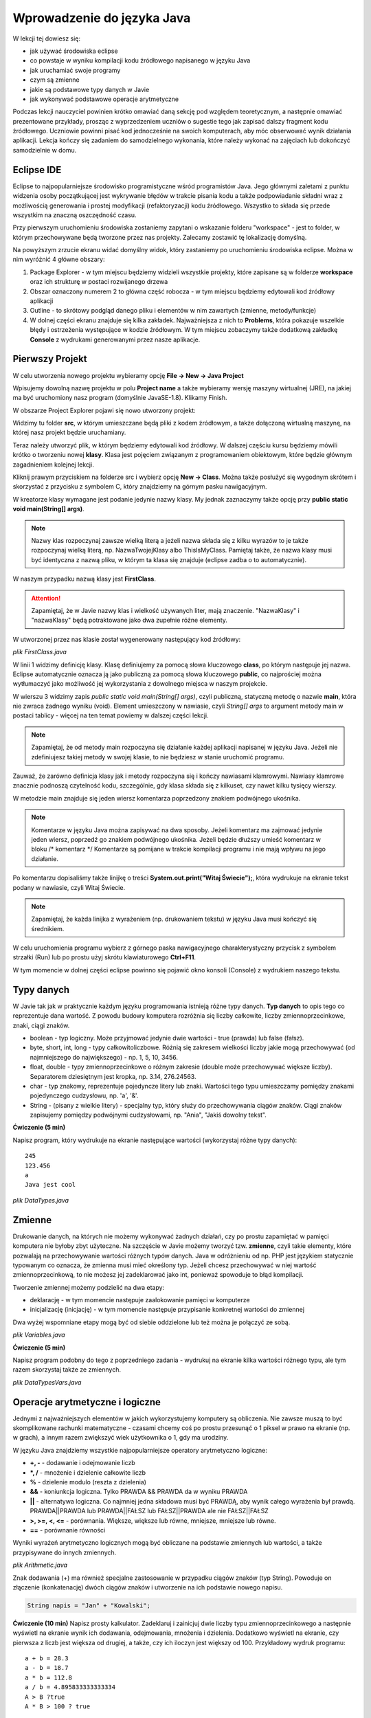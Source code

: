 Wprowadzenie do języka Java
============================

W lekcji tej dowiesz się:

* jak używać środowiska eclipse
* co powstaje w wyniku kompilacji kodu źródłowego napisanego w języku Java
* jak uruchamiać swoje programy
* czym są zmienne
* jakie są podstawowe typy danych w Javie
* jak wykonywać podstawowe operacje arytmetyczne

Podczas lekcji nauczyciel powinien krótko omawiać daną sekcję pod względem teoretycznym, a następnie omawiać prezentowane przykłady, prosząc z wyprzedzeniem uczniów o sugestie tego jak zapisać dalszy fragment kodu źródłowego. Uczniowie powinni pisać kod jednocześnie na swoich komputerach, aby móc obserwować wynik działania aplikacji. Lekcja kończy się zadaniem do samodzielnego wykonania, które należy wykonać na zajęciach lub dokończyć samodzielnie w domu.

Eclipse IDE
------------

Eclipse to najpopularniejsze środowisko programistyczne wśród programistów Java. Jego głównymi zaletami z punktu widzenia osoby początkującej jest wykrywanie błędów w trakcie pisania kodu a także podpowiadanie składni wraz z możliwością generowania i prostej modyfikacji (refaktoryzacji) kodu źródłowego. Wszystko to składa się przede wszystkim na znaczną oszczędność czasu.

Przy pierwszym uruchomieniu środowiska zostaniemy zapytani o wskazanie folderu "workspace" - jest to folder, w którym przechowywane będą tworzone przez nas projekty. Zalecamy zostawić tę lokalizację domyślną.

.. image:: 01_wprowadzenie/eclipse_overview.png
    :align: center

Na powyższym zrzucie ekranu widać domyślny widok, który zastaniemy po uruchomieniu środowiska eclipse. Można w nim wyróżnić 4 główne obszary:

#. Package Explorer - w tym miejscu będziemy widzieli wszystkie projekty, które zapisane są w folderze **workspace** oraz ich strukturę w postaci rozwijanego drzewa
#. Obszar oznaczony numerem 2 to główna część robocza - w tym miejscu będziemy edytowali kod źródłowy aplikacji
#. Outline - to skrótowy podgląd danego pliku i elementów w nim zawartych (zmienne, metody/funkcje)
#. W dolnej części ekranu znajduje się kilka zakładek. Najważniejsza z nich to **Problems**, która pokazuje wszelkie błędy i ostrzeżenia występujące w kodzie źródłowym. W tym miejscu zobaczymy także dodatkową zakładkę **Console** z wydrukami generowanymi przez nasze aplikacje.


Pierwszy Projekt
-----------------

W celu utworzenia nowego projektu wybieramy opcję **File -> New -> Java Project**

.. image:: 01_wprowadzenie/eclipse_first_project.png
    :align: center

Wpisujemy dowolną nazwę projektu w polu **Project name** a także wybieramy wersję maszyny wirtualnej (JRE), na jakiej ma być uruchomiony nasz program (domyślnie JavaSE-1.8). Klikamy Finish.

W obszarze Project Explorer pojawi się nowo utworzony projekt:

.. image:: 01_wprowadzenie/hello_world.png
    :align: center

Widzimy tu folder **src**, w którym umieszczane będą pliki z kodem źródłowym, a także dołączoną wirtualną maszynę, na której nasz projekt będzie uruchamiany.

Teraz należy utworzyć plik, w którym będziemy edytowali kod źródłowy. W dalszej częściu kursu będziemy mówili krótko o tworzeniu nowej **klasy**. Klasa jest pojęciem związanym z programowaniem obiektowym, które będzie głównym zagadnieniem kolejnej lekcji.

Kliknij prawym przyciskiem na folderze src i wybierz opcję **New -> Class**. Można także posłużyć się wygodnym skrótem i skorzystać z przycisku z symbolem C, który znajdziemy na górnym pasku nawigacyjnym.

.. image:: 01_wprowadzenie/new_class.png
    :align: center

W kreatorze klasy wymagane jest podanie jedynie nazwy klasy. My jednak zaznaczymy także opcję przy **public static void main(String[] args)**.

.. image:: 01_wprowadzenie/class.png
    :align: center

.. note::
    Nazwy klas rozpoczynaj zawsze wielką literą a jeżeli nazwa składa się z kilku wyrazów to je także rozpoczynaj wielką literą, np. NazwaTwojejKlasy albo ThisIsMyClass. Pamiętaj także, że nazwa klasy musi być identyczna z nazwą pliku, w którym ta klasa się znajduje (eclipse zadba o to automatycznie).

W naszym przypadku nazwą klasy jest **FirstClass**.

.. attention::
    Zapamiętaj, że w Javie nazwy klas i wielkość używanych liter, mają znaczenie. "NazwaKlasy" i "nazwaKlasy" będą potraktowane jako dwa zupełnie różne elementy.


W utworzonej przez nas klasie został wygenerowany następujący kod źródłowy:

*plik FirstClass.java*

.. code-block:: java
    :linenos:

    public class FirstClass {
    
      public static void main(String[] args) {
        // TODO Auto-generated method stub
        System.out.print("Witaj Świecie!");
      }
    
    }

W linii 1 widzimy definicję klasy. Klasę definiujemy za pomocą słowa kluczowego **class**, po którym następuje jej nazwa. Eclipse automatycznie oznacza ją jako publiczną za pomocą słowa kluczowego **public**, co najprościej można wytłumaczyć jako możliwość jej wykorzystania z dowolnego miejsca w naszym projekcie.

W wierszu 3 widzimy zapis *public static void main(String[] args)*, czyli publiczną, statyczną metodę o nazwie **main**, która nie zwraca żadnego wyniku (void). Element umieszczony w nawiasie, czyli *String[] args* to argument metody main w postaci tablicy - więcej na ten temat powiemy w dalszej części lekcji.

.. note::
    Zapamiętaj, że od metody main rozpoczyna się działanie każdej aplikacji napisanej w języku Java. Jeżeli nie zdefiniujesz takiej metody w swojej klasie, to nie będziesz w stanie uruchomić programu.

Zauważ, że zarówno definicja klasy jak i metody rozpoczyna się i kończy nawiasami klamrowymi. Nawiasy klamrowe znacznie podnoszą czytelność kodu, szczególnie, gdy klasa składa się z kilkuset, czy nawet kilku tysięcy wierszy.

W metodzie main znajduje się jeden wiersz komentarza poprzedzony znakiem podwójnego ukośnika.

.. note::
    Komentarze w języku Java można zapisywać na dwa sposoby. Jeżeli komentarz ma zajmować jedynie jeden wiersz, poprzedź go znakiem podwójnego ukośnika. Jeżeli będzie dłuższy umieść komentarz w bloku /* komentarz */ Komentarze są pomijane w trakcie kompilacji programu i nie mają wpływu na jego działanie.
	
Po komentarzu dopisaliśmy także linijkę o treści **System.out.print("Witaj Świecie");**, która wydrukuje na ekranie tekst podany w nawiasie, czyli Witaj Świecie.

.. note::
    Zapamiętaj, że każda linijka z wyrażeniem (np. drukowaniem tekstu) w języku Java musi kończyć się średnikiem.

W celu uruchomienia programu wybierz z górnego paska nawigacyjnego charakterystyczny przycisk z symbolem strzałki (Run) lub po prostu użyj skrótu klawiaturowego **Ctrl+F11**.

W tym momencie w dolnej części eclipse powinno się pojawić okno konsoli (Console) z wydrukiem naszego tekstu.

.. image:: 01_wprowadzenie/run.png
    :align: center

    
Typy danych
------------

W Javie tak jak w praktycznie każdym języku programowania istnieją różne typy danych. **Typ danych** to opis tego co reprezentuje dana wartość. Z powodu budowy komputera rozróżnia się liczby całkowite, liczby zmiennoprzecinkowe, znaki, ciągi znaków.

* boolean - typ logiczny. Może przyjmować jedynie dwie wartości - true (prawda) lub false (fałsz).
* byte, short, int, long - typy całkowitoliczbowe. Różnią się zakresem wielkości liczby jakie mogą przechowywać (od najmniejszego do największego) - np. 1, 5, 10, 3456.
* float, double - typy zmiennoprzecinkowe o różnym zakresie (double może przechowywać większe liczby). Separatorem dziesiętnym jest kropka, np. 3.14, 276.24563.
* char - typ znakowy, reprezentuje pojedyncze litery lub znaki. Wartości tego typu umieszczamy pomiędzy znakami pojedynczego cudzysłowu, np. 'a', '&'.
* String - (pisany z wielkie litery) - specjalny typ, który służy do przechowywania ciągów znaków. Ciągi znaków zapisujemy pomiędzy podwójnymi cudzysłowami, np. "Ania", "Jakiś dowolny tekst".

**Ćwiczenie (5 min)**

Napisz program, który wydrukuje na ekranie następujące wartości (wykorzystaj różne typy danych):
::
  245
  123.456
  a
  Java jest cool


*plik DataTypes.java*

.. code-block:: java
    :linenos:

    public class FirstClass {
      public static void main(String[] args) {
        System.out.println(245);
        System.out.println(123.456);
        System.out.println('a');
        System.out.println("Java jest cool");
      }
    }


Zmienne
------------
Drukowanie danych, na których nie możemy wykonywać żadnych działań, czy po prostu zapamiętać w pamięci komputera nie byłoby zbyt użyteczne. Na szczęście w Javie możemy tworzyć tzw. **zmienne**, czyli takie elementy, które pozwalają na przechowywanie wartości różnych typów danych. Java w odróżnieniu od np. PHP jest językiem statycznie typowanym co oznacza, że zmienna musi mieć określony typ. Jeżeli chcesz przechowywać w niej wartość zmiennoprzecinkową, to nie możesz jej zadeklarować jako int, ponieważ spowoduje to błąd kompilacji.

Tworzenie zmiennej możemy podzielić na dwa etapy:

* deklarację - w tym momencie następuje zaalokowanie pamięci w komputerze
* inicjalizację (inicjację) - w tym momencie następuje przypisanie konkretnej wartości do zmiennej

Dwa wyżej wspomniane etapy mogą być od siebie oddzielone lub też można je połączyć ze sobą.

*plik Variables.java*

.. code-block:: java
    :linenos:

    public class Variables {
      public static void main(String[] args) {
        // deklaracja zmiennych różnego typu
        int x;
        double num;
        char letter;
        String napis;

        // inicjalizacja zmiennych
        x = 5;
        num = 12.67;
        letter = 'b';
        napis = "To może być bardzo długie zdanie";

        // deklaracja połączona z inicjalizacją
        int y = 15;
        String zdanie = "To jest przykładowe zdanie";
      }
    }

**Ćwiczenie (5 min)**

Napisz program podobny do tego z poprzedniego zadania - wydrukuj na ekranie kilka wartości różnego typu, ale tym razem skorzystaj także ze zmiennych.

*plik DataTypesVars.java*

.. code-block:: java
    :linenos:
	
    public class DataTypesVars {
      public static void main(String[] args) {
        int num1 = 123;
        double num2 = 567.123;
        char b = 'b';
        String name = "Jan Kowalski";
        
        System.out.println(num1);
        System.out.println(num2);
        System.out.println(b);
        System.out.println(name);
      }
    }


Operacje arytmetyczne i logiczne
--------------------------------
Jednymi z najważniejszych elementów w jakich wykorzystujemy komputery są obliczenia. Nie zawsze muszą to być skomplikowane rachunki matematyczne - czasami chcemy coś po prostu przesunąć o 1 piksel w prawo na ekranie (np. w grach), a innym razem zwiększyć wiek użytkownika o 1, gdy ma urodziny.

W języku Java znajdziemy wszystkie najpopularniejsze operatory arytmetyczno logiczne:

* **+, -** - dodawanie i odejmowanie liczb
* **\*, /** - mnożenie i dzielenie całkowite liczb
* **%** - dzielenie modulo (reszta z dzielenia)
* **&&** - koniunkcja logiczna. Tylko PRAWDA && PRAWDA da w wyniku PRAWDA
* **||** - alternatywa logiczna. Co najmniej jedna składowa musi być PRAWDĄ, aby wynik całego wyrażenia był prawdą. PRAWDA||PRAWDA lub PRAWDA||FAŁSZ lub FAŁSZ||PRAWDA ale nie FAŁSZ||FAŁSZ
* **>, >=, <, <=** - porównania. Większe, większe lub równe, mniejsze, mniejsze lub równe.
* **==** - porównanie równości

Wyniki wyrażeń arytmetyczno logicznych mogą być obliczane na podstawie zmiennych lub wartości, a także przypisywane do innych zmiennych.

*plik Arithmetic.java*

.. code-block:: java
    :linenos:

    public class Arithmetic {
      public static void main(String[] args) {
        int num1 = 5;
        int num2 = 3;
        //jaki jest wynik działania num1*num2 ?
        int num3 = num1 * num2;
        System.out.println(num3);
        
        //czy zmienna num1 jest większa od 3 ?
        boolean validate = num1 > 3;
        System.out.println(validate);
      }
    }

Znak dodawania (+) ma również specjalne zastosowanie w przypadku ciągów znaków (typ String). Powoduje on złączenie (konkatenację) dwóch ciągów znaków i utworzenie na ich podstawie nowego napisu.

.. code-block:: java

    String napis = "Jan" + "Kowalski";

**Ćwiczenie (10 min)**
Napisz prosty kalkulator. Zadeklaruj i zainicjuj dwie liczby typu zmiennoprzecinkowego a następnie wyświetl na ekranie wynik ich dodawania, odejmowania, mnożenia i dzielenia. Dodatkowo wyświetl na ekranie, czy pierwsza z liczb jest większa od drugiej, a także, czy ich iloczyn jest większy od 100.
Przykładowy wydruk programu:
::
  a + b = 28.3
  a - b = 18.7
  a * b = 112.8
  a / b = 4.895833333333334
  A > B ?true
  A * B > 100 ? true

*plik SimpleCalculator.java*

.. code-block:: java
    :linenos:

    public class SimpleCalculator {
      public static void main(String[] args) {
        double a = 23.5;
        double b = 4.8;
        
        System.out.println("a + b = " + (a + b));
        System.out.println("a - b = " + (a - b));
        System.out.println("a * b = " + (a * b));
        System.out.println("a / b = " + (a / b));
        System.out.println("A > B ?" + (a > b));
        System.out.println("A * B > 100 ? " + (a*b > 100));
      }
    }

Zauważ, że w powyższym przykładzie konkatenacji a nawet obliczeń dokonujemy bezpośrednio w metodzie drukującej wynik na ekranie. Warto zwrócić także uwagę na to, że wartość typu String możemy łączyć z wartościami innego typu i zostaną one automatycznie dołączone do naszego napisu. Jeżeli wykorzystałeś dodatkowe zmienne do przechowywania wyników poszczególnych działań - nie jest to błędem.


Tablice jednowymiarowe
-----------------------
Zmienne nadają się świetnie do przechowywania pojedynczych wartości, jednak jeżeli w swoim programie posiadasz pewien zbiór danych, niezbędne będzie zastosowanie czegoś bardziej wygodnego. W końcu zapisywanie 100 liczb w postaci:
::
  int x1 = 1;
  int x2 = 2;
  int x3 = 3;
  //itd.

nie byłoby zbyt wygodne, prawda?
Podstawowym elementem, który pozwala rozwiązać ten problem w programowaniu są tablice.

.. note::
    Tablica to specjalny typ danych, który pozwala przechowywać duże ilości wartości tego samego typu.
    
Deklaracja i inicjalizacja tablic jest bardzo podobna do zwykłych zmiennych:

.. code-block:: java
    :linenos:
    
    int[] tab = new int[5];
    String[] words = new String[10];

Powyżej zadeklarowano i utworzono tablicę 5 liczb całkowitych typu int, która może przechowywać 5 wartości oraz tablicę typu String, która może przechowywać 10 napisów.

W przypadku, gdy z góry znasz wartości, którymi chcesz uzupełnić tablicę, istnieje szybki sposób na jej inicjalizację poprzez wymienienie wszystkich wartości w trakcie tworzenia tablicy:
::
  int[] numbers = new int[]{1, 2, 3, 4, 5};

Zauważ, że w takim przypadku nie jest konieczne określanie rozmiaru tablicy w nawiasach kwadratowych, ponieważ maszyna wirtualna wywnioskuje to sama na podstawie ilości podanych elementów.

W wielu przypadkach tablica będzie tworzona na podstawie rozmiaru, który użytkownik wprowadzi np. z klawiatury i nie będziemy go znali w dalszej części kodu. W takiej sytuacji możemy jednak skorzystać z wartości **length**, którą posiada każda tablica niezależnie od tego jakiego jest typu.
::
  int[] tab = new int[5];
  int size = tab.length;
  System.out.print(size);

.. note::
    Zapamiętaj jednak, że właściwość length zwraca całkowity rozmiar tablicy, a nie to ile rzeczywiście elementów jest do niej wpisanych.

W celu przypisania lub odwołania się do poszczególnych komórek takich tablic należy odwołać się do nich poprzez indeksy:

*plik Tabs.java*

.. code-block:: java
    :linenos:

    public class Tabs {
        public static void main(String[] args) {
            int[] tab = new int[5];
            String[] words = new String[10];

            // tablice posiadają indeksy numerowane od 0
            tab[0] = 1;
            tab[1] = 2;

            // ale elementów nie musimy uzupełniać w określonym porządku
            words[0] = "Ala";
            words[3] = "kot";
            
            System.out.println("Pierwszy element tablicy tab[] = " + tab[0]);
            System.out.println("Czwarty element tablicy words[] = " + words[3]);
        }
    }

.. attention::
    Zapamiętaj, że tablice tak jak i praktycznie wszystkie inne struktury danych w Javie są indeksowane zaczynając od 0, a nie od 1.

Rozmiaru tablic niestety nie da się zmienić, więc jeżeli uznasz, że zabrakło Ci w niej miejsca, będziesz musiał utworzyć nową, większą tablicę.

**Ćwiczenie (10 min)**

Napisz program, w którym utworzysz tablicę 10 losowo wybranych przez siebie liczb zmiennoprzecinkowych. Wydrukuj na ekranie:

* wszystkie wartości,
* sumę wartości zapisanych na pozycjach nieparzystych tablicy(pierwszy, trzeci, piąty ... element tablicy)
* ostatni element tablicy (wykorzystaj właściwość length)

.. code-block:: java
    :linenos:

    public class TabCalculator {
        public static void main(String[] args) {
            double[] nums = new double[] { 2.5, 15.7, 1024.6, 33, 56.82, 1.1,
                    23.90, 999.25, 550.6, 15.7 };

            System.out.println("Elementy tablicy: ");
            System.out.println(nums[0] + " " + nums[1] + " " + nums[2] + " "
                    + nums[3] + " " + nums[4] + " " + nums[5] + " " + nums[6] + " "
                    + nums[7] + " " + nums[8] + " " + nums[9]);
            
            double sum = nums[0] + nums[2] + nums[4] + nums[6] + nums[8];
            System.out.println("Suma elementów na indeksach nieparzystych: " + sum);
            
            System.out.println("Ostatni element tablicy: " + nums[nums.length-1]);
        }
    }

W ćwiczeniu można było napotkać na kilka problemów. Zarówno w pierwszym jak i drugim podpunkcie należy pamiętać o indeksowaniu tablic zaczynając od 0. Do nieparzystych elementów tablicy odwołujemy się poprzez parzyste indeksy (bo zaczynają się od 0). Z kolei w trzecim punkcie należy pamiętać o tym, że właściwość length zwraca rzeczywisty rozmiar tablicy, a ponieważ indeksy numerowane są od 0, to ostatnim indeksem, do którego możemy się odwołać jest **length-1**.

.. attention::
    W przypadku, gdy spróbujesz odwołać się do indeksu tablicy większego od **length-1** otrzymasz wyjątek ArrayIndexOutOfBoundsException. Jest to jeden z częściej popełnianych błędów przez młodych programistów. Może on sprawiać początkowo problemy, ponieważ jest błędem fazy wykonania aplikacji, a nie kompilacji - eclipse nie powiadomi nas więc o tym problemie w trakcie pisania kodu.

    
Tablice wielowymiarowe
-----------------------
Tablice jednowymiarowe znacząco usprawniają przechowywanie danych w naszej aplikacji, ponieważ nie musimy już deklarować dużej ilości zmiennych. Wyobraź sobie jednak sytuację, gdy tworzysz `grę w okręty`_:

.. image:: 01_wprowadzenie/ships.png
    :align: center

Możliwe, że przychodzi Ci teraz do głowy pomysł, aby wykorzystać w niej kilka tablic jednowymiarowych, które będą reprezentowały kolejne wiersze planszy. Słusznie, jednak w sytuacji, gdy będziemy chcieli utworzyć planszę o rozmiarze 20x20 komórek, niezbędne będzie zadeklarowanie 20 tablic, np.:
::
  int[] w0 = new int[20];
  int[] w1 = new int[20];
  //...
  int[] w19 = new int[20];

Przy tablicach jednowymiarowych stwierdziliśmy jednak, że tablica to taki typ danych, który pozwala przechowywać większe ilości wartości tego samego typu. Nic więc nie stoi na przeszkodzie, żeby w tablicy przechowywać inne tablice, a tym samym utworzyć **tablicę wielowymiarową**.

Tablicę taką najłatwiej wyobrazić sobie jako siatkę o rozmiarze x na y:

.. image:: 01_wprowadzenie/multiarray.png
    :align: center
    
Zauważ kilka rzeczy:

* tablica wielowymiarowa nie musi mieć takiej samej liczby wierszy co kolumn
* poszczególne wiersze mogą przechowywać różne ilości elementów

Przykład:

*plik MultiArray.java*

.. code-block:: java
    :linenos:

    public class MultiArray {
        public static void main(String[] args) {
            // tablica liczb całkowitych o rozmiarze 2x2
            int[][] multiArray = new int[2][2];

            // tablica liczb zmiennoprzecinkowych, która składa się z tablic o
            // różnych rozmiarach
            double[][] multiArray2 = new double[3][];
            multiArray2[0] = new double[3];
            multiArray2[1] = new double[2];
            multiArray2[2] = new double[1];

            // W wyniku tablica multiArray2 ma następującą strukturę:
            /*
             * XXX
             * XX
             * X
             */
            
            //lub na konkretnych liczbach:
            int[][] multiArray3 = new int[3][];
            multiArray[0] = new int[]{0, 1, 2};
            multiArray[1] = new int[]{3, 4};
            multiArray[2] = new int[]{5};
            
            //co daje w wyniku:
            /*
             * 0 1 2
             * 3 4
             * 5
             */
        }
    }

**Ćwiczenie (10 min)**

Napisz program, w którym utworzysz tablicę o rozmiarze NxN typu boolean (załóżmy maksymalny rozmiar jako 5x5). Wypełnij jej przekątną wartościami typu true a na końcu wyświetl wartość elementu przechowywanego w prawym dolnym wierzchołku tablicy. Przy wyświetlaniu wartości wykorzystaj właściwość length tak, aby po zmianie rozmiaru tablicy nie było konieczne modyfikowanie kodu wyświetlającego tę wartość.

*plik Matrix.java*

.. code-block:: java
    :linenos:

    public class Matrix {
        public static void main(String[] args) {

            //rozmiar tablicy
            int n = 3;

            boolean[][] array = new boolean[n][n];

            //uzupełniamy przekątną
            array[0][0] = true;
            array[1][1] = true;
            array[2][2] = true;

            /*
             * Wyświetlamy element w prawym dolnym krańcu tablicy
             * array[array.length-1] - indeks ostatniego wiersza
             * array[array.length - 1].length - 1 - indeks ostatniej kolumny w ostatnim wierszu
             */
            System.out
                    .println("Prawy dolny array[array.length-1][array[length-1].length-1] "
                            + array[array.length - 1][array[array.length - 1].length - 1]);
        }
    }

.. _grę w okręty: http://pl.wikipedia.org/wiki/Okr%C4%99ty


Praca z eclipse - porady
-------------------------
Całkiem możliwe, że już na tym etapie zacząłeś zauważać, że pisanie powtarzającego się kodu (np. nazw zmiennych, czy powtarzanie co chwilę System.out.print()) potrafi doprowadzić do lekkiej frustracji i odbiera chęci do pisania kodu "bo przecież wiadomo jak to ma wyglądać".

W tym miejscu pokażemy Ci kilka użytecznych skrótów, które w eclipse znacząco podnoszą efektywność pracy oraz oszczędzają Twój cenny czas.

CTRL + SPACJA
^^^^^^^^^^^^^^
Skrót, który wykorzystuje się zdecydowanie najczęściej. Pozwala na autouzupełnianie kodu i wystarczy, że wpiszesz jedynie kilka pierwszych liter zmiennej, a reszta zostanie uzupełniona automatycznie.

Mając zmienną o długiej nazwie:

.. image:: 01_wprowadzenie/ctrlspace_1.png
    :align: center

Wystarczy, że przy kolejnym użyciu wpiszesz fragment nazwy i wciśniesz Ctrl+Spacja, a długa nazwa zostanie uzupełniona:

.. image:: 01_wprowadzenie/ctrlspace_2.png
    :align: center

W początkowej fazie nauki Javy równie często wykorzystuje się instrukcję *System.out.println()* - jej wpisywanie również można uprościć. Wystarczy, że wpiszesz *syso* i wciśniesz Ctrl+Spację, a reszta zostanie uzupełniona.

.. image:: 01_wprowadzenie/syso_1.png
    :align: center
    
.. image:: 01_wprowadzenie/syso_2.png
    :align: center

    
CTRL + 1
^^^^^^^^^^
Skrót, który przydaje się szczególnie wtedy, gdy dużo pracujemy na klawiaturze i nie przepadamy za sięganiem po mysz. Jeżeli przykładowo widzisz ostrzeżenie (podkreślenie na żółto) wystarczy, że najedziesz w dany obszar kursorem i wciśniesz Ctrl+1 a eclipse podpowie Ci sugerowane rozwiązania.

.. image:: 01_wprowadzenie/number_1.png
    :align: center

W powyższym przykładzie widzimy ostrzeżenie, któe informuje nas o tym, że utworzyliśmy zmienną, której nigdzie nie wykorzystujemy - w podpowiedziach pojawia się m.in. możliwość jej usunięcia.


Alt + Shift + R
^^^^^^^^^^^^^^^^
Jeżeli w swoim kodzie chcesz zmienić nazwę zmiennej lub zauważyłeś błąd typu literówka, to poprawienie tego może być problematyczne, ponieważ zmiennej tej prawdopodobnie używasz co najmniej w kilku innych miejscach. Wciskając skrót Ctrl+Shift+R na nazwie zmiennej, czy też nazwie klasy, możesz zmienić ich nazwę, a eclipse zadba o to, aby zaktualizować jej nazwę również we wszystkich innych jej wystąpieniach w kodzie źródłowym.

.. image:: 01_wprowadzenie/refactor.png
    :align: center

.. _Centrum Edukacji Obywatelskiej: http://www.ceo.org.pl/